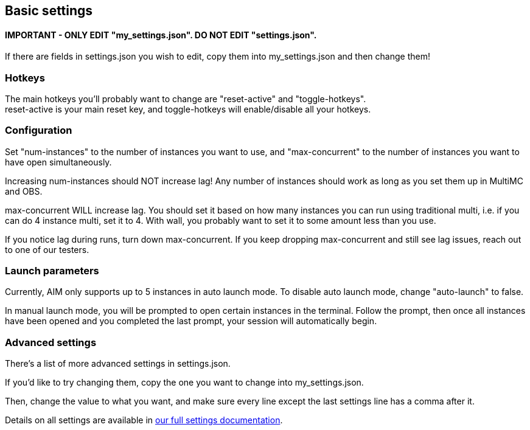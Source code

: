 :hardbreaks:
:nofooter:

== Basic settings

==== **IMPORTANT** - ONLY EDIT "my_settings.json". DO NOT EDIT "settings.json".

If there are fields in settings.json you wish to edit, copy them into my_settings.json and then change them!

=== Hotkeys

The main hotkeys you'll probably want to change are "reset-active" and "toggle-hotkeys".
reset-active is your main reset key, and toggle-hotkeys will enable/disable all your hotkeys.

=== Configuration

Set "num-instances" to the number of instances you want to use, and "max-concurrent" to the number of instances you want to have open simultaneously.

Increasing num-instances should NOT increase lag! Any number of instances should work as long as you set them up in MultiMC and OBS.

max-concurrent WILL increase lag. You should set it based on how many instances you can run using traditional multi, i.e. if you can do 4 instance multi, set it to 4. With wall, you probably want to set it to some amount less than you use.

If you notice lag during runs, turn down max-concurrent. If you keep dropping max-concurrent and still see lag issues, reach out to one of our testers.

=== Launch parameters

Currently, AIM only supports up to 5 instances in auto launch mode. To disable auto launch mode, change "auto-launch" to false.

In manual launch mode, you will be prompted to open certain instances in the terminal. Follow the prompt, then once all instances have been opened and you completed the last prompt, your session will automatically begin.

=== Advanced settings

There's a list of more advanced settings in settings.json. 

If you'd like to try changing them, copy the one you want to change into my_settings.json. 

Then, change the value to what you want, and make sure every line except the last settings line has a comma after it.

Details on all settings are available in link:SETTINGSDOCS.adoc[our full settings documentation].